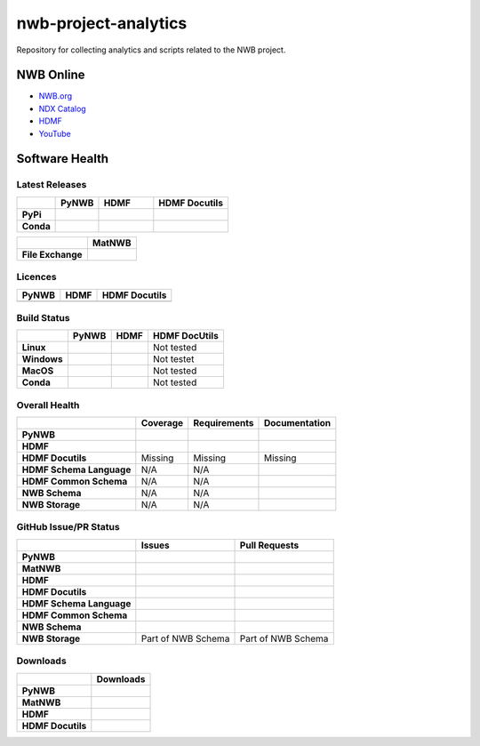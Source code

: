 =====================
nwb-project-analytics
=====================

Repository for collecting analytics and scripts related to the NWB project. 

NWB Online
==========

* `NWB.org <https://nwb.org>`_
* `NDX Catalog <https://nwb-extensions.github.io/>`_
* `HDMF <https://hdmf-dev.github.io/>`_
* `YouTube <https://www.youtube.com/channel/UCfD_mU-EFz135a9TpNFJP5A/>`_

.. image:: https://img.shields.io/twitter/follow/neurodatawb?style=social

Software Health
===============

Latest Releases
---------------

.. table::

  +-----------+----------------------------------------------------------------------+-----------------------------------------------------------------------+-------------------------------------------------------+
  |           | **PyNWB**                                                            | **HDMF**                                                              | **HDMF Docutils**                                     |
  +===========+======================================================================+=======================================================================+=======================================================+
  | **PyPi**  | .. image:: https://badge.fury.io/py/pynwb.svg                        | .. image:: https://badge.fury.io/py/hdmf.svg                          | .. image:: https://badge.fury.io/py/hdmf-docutils.svg |
  |           |      :target: https://badge.fury.io/py/pynwb                         |      :target: https://badge.fury.io/py/hdmf                           |       :target: https://badge.fury.io/py/hdmf-docutils |
  |           |      :alt:    PyPI - Version                                         |      :alt:    PyPI - Version                                          |       :alt:    PyPI - Version                         |
  |           | .. image:: https://img.shields.io/pypi/pyversions/pynwb              | .. image:: https://img.shields.io/pypi/pyversions/hdmf                |                                                       |
  |           |      :target: https://badge.fury.io/py/pynwb                         |      :target: https://badge.fury.io/py/pynwb                          |                                                       |
  |           |      :alt:    PyPI - Supported Python Versions                       |      :alt:    PyPI - Supported Python Versions                        |                                                       |
  |           |                                                                      |                                                                       |                                                       |
  +-----------+----------------------------------------------------------------------+-----------------------------------------------------------------------+-------------------------------------------------------+
  | **Conda** | .. image:: https://anaconda.org/conda-forge/pynwb/badges/version.svg |   .. image:: https://anaconda.org/conda-forge/hdmf/badges/version.svg |                                                       |
  |           |      :target: https://anaconda.org/conda-forge/pynwb                 |       :target: https://anaconda.org/conda-forge/hdmf                  |                                                       |
  |           |      :alt:    Conda - Version                                        |       :alt:    Conda - Version                                        |                                                       |
  |           | .. image::  https://img.shields.io/conda/pn/conda-forge/pynwb        | .. image::  https://img.shields.io/conda/pn/conda-forge/hdmf          |                                                       |
  |           |      :target: https://anaconda.org/conda-forge/pynwb                 |       :target: https://anaconda.org/conda-forge/hdmf                  |                                                       |
  |           |      :alt:    Conda - Version                                        |       :alt:    Conda - Version                                        |                                                       |
  +-----------+----------------------------------------------------------------------+-----------------------------------------------------------------------+-------------------------------------------------------+

 
.. table::

  +-------------------+--------------------------------------------------------------------------------------------------------+
  |                   | **MatNWB**                                                                                             |
  +===================+========================================================================================================+
  | **File Exchange** | .. image:: https://www.mathworks.com/matlabcentral/images/matlab-file-exchange.svg                     |
  |                   |     :target: https://www.mathworks.com/matlabcentral/fileexchange/67741-neurodatawithoutborders-matnwb |
  |                   |     :alt: MathWorks FileExchange                                                                       |
  +-------------------+--------------------------------------------------------------------------------------------------------+


Licences
--------

.. table::

 +-----------------------------------------------------------------------------------------+-----------------------------------------------------------------------------------------+-----------------------------------------------------------------------------------------+
 | **PyNWB**                                                                               | **HDMF**                                                                                | **HDMF Docutils**                                                                       |
 +=========================================================================================+=========================================================================================+=========================================================================================+
 | .. image:: https://img.shields.io/pypi/l/pynwb.svg                                      |  .. image:: https://img.shields.io/pypi/l/hdmf.svg                                      | .. image:: https://img.shields.io/pypi/l/hdmf-docutils.svg                              |
 |     :target: https://github.com/neurodatawithoutborders/pynwb/blob/dev/license.txt      |      :target: https://github.com/hdmf-dev/hdmf/blob/master/license.txt                  |      :target: https://github.com/hdmf-dev/hdmf-docutils/blob/master/license.txt         |
 |     :alt:    PyPI - License                                                             |      :alt:    PyPI - License                                                            |      :alt:    PyPI - License                                                            |
 +-----------------------------------------------------------------------------------------+-----------------------------------------------------------------------------------------+-----------------------------------------------------------------------------------------+


Build Status
------------

.. table::

  +-------------+--------------------------------------------------------------------------------------------------------------------------------+------------------------------------------------------------------------------------------------+---------------+
  |             | **PyNWB**                                                                                                                      | **HDMF**                                                                                       | HDMF DocUtils |
  +=============+================================================================================================================================+================================================================================================+===============+
  | **Linux**   | .. image:: https://circleci.com/gh/NeurodataWithoutBorders/pynwb.svg?style=shield                                              | .. image:: https://circleci.com/gh/hdmf-dev/hdmf.svg?style=shield                              | Not tested    |
  |             |      :target: https://circleci.com/gh/NeurodataWithoutBorders/pynwb                                                            |      :target: https://circleci.com/gh/hdmf-dev/hdmf                                            |               |
  |             |      :alt: CircleCI Status                                                                                                     |      :alt: CircleCI Status                                                                     |               |
  +-------------+--------------------------------------------------------------------------------------------------------------------------------+------------------------------------------------------------------------------------------------+---------------+
  | **Windows** | .. image:: https://dev.azure.com/NeurodataWithoutBorders/pynwb/_apis/build/status/NeurodataWithoutBorders.pynwb?branchName=dev | .. image:: https://dev.azure.com/hdmf-dev/hdmf/_apis/build/status/hdmf-dev.hdmf?branchName=dev | Not testet    |
  |             |      :target: https://dev.azure.com/NeurodataWithoutBorders/pynwb/_build/latest?definitionId=3&branchName=dev                  |     :target: https://dev.azure.com/hdmf-dev/hdmf/_build/latest?definitionId=1&branchName=dev   |               |
  |             |      :alt: Azure Status                                                                                                        |     :alt: Azure Status                                                                         |               |
  +-------------+--------------------------------------------------------------------------------------------------------------------------------+------------------------------------------------------------------------------------------------+---------------+
  | **MacOS**   | .. image:: https://dev.azure.com/NeurodataWithoutBorders/pynwb/_apis/build/status/NeurodataWithoutBorders.pynwb?branchName=dev | .. image:: https://dev.azure.com/hdmf-dev/hdmf/_apis/build/status/hdmf-dev.hdmf?branchName=dev | Not tested    |
  |             |      :target: https://dev.azure.com/NeurodataWithoutBorders/pynwb/_build/latest?definitionId=3&branchName=dev                  |     :target: https://dev.azure.com/hdmf-dev/hdmf/_build/latest?definitionId=1&branchName=dev   |               |
  |             |      :alt: Azure Status                                                                                                        |     :alt: Azure Status                                                                         |               |
  +-------------+--------------------------------------------------------------------------------------------------------------------------------+------------------------------------------------------------------------------------------------+---------------+
  | **Conda**   | .. image:: https://circleci.com/gh/conda-forge/pynwb-feedstock.svg?style=shield                                                | .. image:: https://circleci.com/gh/conda-forge/hdmf-feedstock.svg?style=shield                 | Not tested    |
  |             |       :target: https://circleci.com/gh/conda-forge/pynwb-feedstocks                                                            |     :target: https://circleci.com/gh/conda-forge/hdmf-feedstock                                |               |
  |             |       :alt: Conda Feedstock Status                                                                                             |     :alt: Conda Feedstock Status                                                               |               |
  |             |                                                                                                                                |                                                                                                |               |
  +-------------+--------------------------------------------------------------------------------------------------------------------------------+------------------------------------------------------------------------------------------------+---------------+

Overall Health
--------------

.. table::

  +--------------------------+-------------------------------------------------------------------------------------------+--------------------------------------------------------------------------------------------------+----------------------------------------------------------------------------------------+
  |                          | **Coverage**                                                                              | **Requirements**                                                                                 | **Documentation**                                                                      |
  +==========================+===========================================================================================+==================================================================================================+========================================================================================+
  | **PyNWB**                | .. image:: https://codecov.io/gh/NeurodataWithoutBorders/pynwb/branch/dev/graph/badge.svg | .. image:: https://requires.io/github/NeurodataWithoutBorders/pynwb/requirements.svg?branch=dev  | .. image:: https://readthedocs.org/projects/pynwb/badge/?version=latest                |
  |                          |      :target: https://codecov.io/gh/NeurodataWithoutBorders/pynwb                         |       :target: https://requires.io/github/NeurodataWithoutBorders/pynwb/requirements/?branch=dev |       :target: https://pynwb.readthedocs.io/en/latest/?badge=latest                    |
  |                          |      :alt: Code Coverage                                                                  |       :alt: Requirements Status                                                                  |       :alt: Documentation Status                                                       |
  +--------------------------+-------------------------------------------------------------------------------------------+--------------------------------------------------------------------------------------------------+----------------------------------------------------------------------------------------+
  | **HDMF**                 | .. image:: https://codecov.io/gh/hdmf-dev/hdmf/branch/dev/graph/badge.svg                 | .. image:: https://requires.io/github/hdmf-dev/hdmf/requirements.svg?branch=dev                  | .. image:: https://readthedocs.org/projects/hdmf/badge/?version=latest                 |
  |                          |      :target: https://codecov.io/gh/hdmf-dev/hdmf    :alt: Code Coverage                  |       :target: https://requires.io/github/hdmf-dev/hdmf/requirements/?branch=dev                 |       :target: https://hdmf.readthedocs.io/en/latest/?badge=latest                     |
  |                          |                                                                                           |       :alt: Requirements Status                                                                  |       :alt: Documentation Status                                                       |
  +--------------------------+-------------------------------------------------------------------------------------------+--------------------------------------------------------------------------------------------------+----------------------------------------------------------------------------------------+
  | **HDMF Docutils**        | Missing                                                                                   | Missing                                                                                          | Missing                                                                                |
  +--------------------------+-------------------------------------------------------------------------------------------+--------------------------------------------------------------------------------------------------+----------------------------------------------------------------------------------------+
  | **HDMF Schema Language** | N/A                                                                                       | N/A                                                                                              | .. image:: https://readthedocs.org/projects/hdmf-schema-language/badge/?version=latest |
  |                          |                                                                                           |                                                                                                  |       :target: https://hdmf-schema-language.readthedocs.io/en/latest/?badge=latest     |
  |                          |                                                                                           |                                                                                                  |       :alt: Documentation Status                                                       |
  +--------------------------+-------------------------------------------------------------------------------------------+--------------------------------------------------------------------------------------------------+----------------------------------------------------------------------------------------+
  | **HDMF Common Schema**   | N/A                                                                                       | N/A                                                                                              | .. image:: https://readthedocs.org/projects/hdmf-common-schema/badge/?version=latest   |
  |                          |                                                                                           |                                                                                                  |       :target: https://hdmf-common-schema.readthedocs.io/en/latest/?badge=latest       |
  |                          |                                                                                           |                                                                                                  |       :alt: Documentation Status                                                       |
  +--------------------------+-------------------------------------------------------------------------------------------+--------------------------------------------------------------------------------------------------+----------------------------------------------------------------------------------------+
  | **NWB Schema**           | N/A                                                                                       | N/A                                                                                              | .. image:: https://readthedocs.org/projects/nwb-schema/badge/?version=latest           |
  |                          |                                                                                           |                                                                                                  |       :target: https://nwb-schema.readthedocs.io/en/latest/?badge=latest               |
  |                          |                                                                                           |                                                                                                  |       :alt: Documentation Status                                                       |
  +--------------------------+-------------------------------------------------------------------------------------------+--------------------------------------------------------------------------------------------------+----------------------------------------------------------------------------------------+
  | **NWB Storage**          | N/A                                                                                       | N/A                                                                                              | .. image:: https://readthedocs.org/projects/nwb-storage/badge/?version=latest          |
  |                          |                                                                                           |                                                                                                  |       :target: https://nwb-storage.readthedocs.io/en/latest/?badge=latest              |
  |                          |                                                                                           |                                                                                                  |       :alt: Documentation Status                                                       |
  +--------------------------+-------------------------------------------------------------------------------------------+--------------------------------------------------------------------------------------------------+----------------------------------------------------------------------------------------+

GitHub Issue/PR Status
----------------------

.. table::

  +--------------------------+-----------------------------------------------------------------------------------------------+--------------------------------------------------------------------------------------------------+
  |                          | **Issues**                                                                                    | **Pull Requests**                                                                                |
  +==========================+===============================================================================================+==================================================================================================+
  | **PyNWB**                | .. image:: https://img.shields.io/github/issues-raw/neurodatawithoutborders/pynwb             | .. image:: https://img.shields.io/github/issues-pr-raw/neurodatawithoutborders/pynwb             |
  |                          |                                                                                               |                                                                                                  |
  |                          | .. image:: https://img.shields.io/github/issues-closed-raw/neurodatawithoutborders/pynwb      | .. image:: https://img.shields.io/github/issues-pr-closed-raw/neurodatawithoutborders/pynwb      |
  +--------------------------+-----------------------------------------------------------------------------------------------+--------------------------------------------------------------------------------------------------+
  | **MatNWB**               | .. image:: https://img.shields.io/github/issues-raw/neurodatawithoutborders/matnwb            | .. image:: https://img.shields.io/github/issues-pr-raw/neurodatawithoutborders/matnwb            |
  |                          |                                                                                               |                                                                                                  |
  |                          | .. image:: https://img.shields.io/github/issues-closed-raw/neurodatawithoutborders/matnwb     | .. image:: https://img.shields.io/github/issues-pr-closed-raw/neurodatawithoutborders/matnwb     |
  +--------------------------+-----------------------------------------------------------------------------------------------+--------------------------------------------------------------------------------------------------+
  | **HDMF**                 | .. image:: https://img.shields.io/github/issues-raw/hdmf-dev/hdmf                             | .. image:: https://img.shields.io/github/issues-pr-raw/hdmf-dev/hdmf                             |
  |                          |                                                                                               |                                                                                                  |
  |                          | .. image:: https://img.shields.io/github/issues-closed-raw/hdmf-dev/hdmf                      | .. image:: https://img.shields.io/github/issues-pr-closed-raw/hdmf-dev/hdmf                      |
  +--------------------------+-----------------------------------------------------------------------------------------------+--------------------------------------------------------------------------------------------------+
  | **HDMF Docutils**        | .. image:: https://img.shields.io/github/issues-raw/hdmf-dev/hdmf-docutils                    | .. image:: https://img.shields.io/github/issues-pr-raw/hdmf-dev/hdmf-docutils                    |
  |                          |                                                                                               |                                                                                                  |
  |                          | .. image:: https://img.shields.io/github/issues-closed-raw/hdmf-dev/hdmf-docutils             | .. image:: https://img.shields.io/github/issues-pr-closed-raw/hdmf-dev/hdmf-docutils             |
  +--------------------------+-----------------------------------------------------------------------------------------------+--------------------------------------------------------------------------------------------------+
  | **HDMF Schema Language** | .. image:: https://img.shields.io/github/issues-raw/hdmf-dev/hdmf-schema-language             | .. image:: https://img.shields.io/github/issues-pr-raw/hdmf-dev/hdmf-schema-language             |
  |                          |                                                                                               |                                                                                                  |
  |                          | .. image:: https://img.shields.io/github/issues-closed-raw/hdmf-dev/hdmf-schema-language      | .. image:: https://img.shields.io/github/issues-pr-closed-raw/hdmf-dev/hdmf-schema-language      |
  +--------------------------+-----------------------------------------------------------------------------------------------+--------------------------------------------------------------------------------------------------+
  | **HDMF Common Schema**   | .. image:: https://img.shields.io/github/issues-raw/hdmf-dev/hdmf-common-schema               | .. image:: https://img.shields.io/github/issues-pr-raw/hdmf-dev/hdmf-common-schema               |
  |                          |                                                                                               |                                                                                                  |
  |                          | .. image:: https://img.shields.io/github/issues-closed-raw/hdmf-dev/hdmf-common-schema        | .. image:: https://img.shields.io/github/issues-pr-closed-raw/hdmf-dev/hdmf-common-schema        |
  +--------------------------+-----------------------------------------------------------------------------------------------+--------------------------------------------------------------------------------------------------+
  | **NWB Schema**           | .. image:: https://img.shields.io/github/issues-raw/neurodatawithoutborders/nwb-schema        | .. image:: https://img.shields.io/github/issues-pr-raw/neurodatawithoutborders/nwb-schema        |
  |                          |                                                                                               |                                                                                                  |
  |                          | .. image:: https://img.shields.io/github/issues-closed-raw/neurodatawithoutborders/nwb-schema | .. image:: https://img.shields.io/github/issues-pr-closed-raw/neurodatawithoutborders/nwb-schema |
  +--------------------------+-----------------------------------------------------------------------------------------------+--------------------------------------------------------------------------------------------------+
  | **NWB Storage**          | Part of NWB Schema                                                                            | Part of NWB Schema                                                                               |
  +--------------------------+-----------------------------------------------------------------------------------------------+--------------------------------------------------------------------------------------------------+

Downloads
---------

+-------------------+------------------------------------------------------------------------------------------------------------------+
|                   | **Downloads**                                                                                                    |
+===================+==================================================================================================================+
| **PyNWB**         | .. image:: https://img.shields.io/conda/dn/conda-forge/pynwb?label=Conda%20Downloads                             |
|                   | .. image:: https://img.shields.io/pypi/dm/pynwb?label=PyPI%20downloads                                           |
|                   | .. image:: https://img.shields.io/github/downloads/neurodatawithoutborders/pynwb/total?label=GitHub%20downloads  |
+-------------------+------------------------------------------------------------------------------------------------------------------+
| **MatNWB**        |                                                                                                                  |
+-------------------+------------------------------------------------------------------------------------------------------------------+
| **HDMF**          | .. image:: https://img.shields.io/conda/dn/conda-forge/hdmf?label=Conda%20Downloads                              |
|                   | .. image:: https://img.shields.io/pypi/dm/hdmf?label=PyPI%20downloads                                            |
|                   | .. image:: https://img.shields.io/github/downloads/hdmf-dev/hdmf/total?label=GitHub%20downloads                  |
+-------------------+------------------------------------------------------------------------------------------------------------------+
| **HDMF Docutils** | .. image:: https://img.shields.io/pypi/dm/hdmf-docutils?label=PyPI%20downloads                                   |
|                   | .. image:: https://img.shields.io/github/downloads/hdmf-dev/hdmf-docutils/total?label=GitHub%20downloads         |
+-------------------+------------------------------------------------------------------------------------------------------------------+
